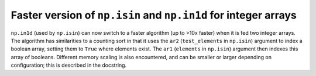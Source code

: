 Faster version of ``np.isin`` and ``np.in1d`` for integer arrays
----------------------------------------------------------------
``np.in1d`` (used by ``np.isin``) can now switch to a faster algorithm
(up to >10x faster) when it is fed two integer arrays.
The algorithm has similarities to a counting sort in that it
uses the ``ar2`` (``test_elements`` in ``np.isin``) argument to
index a boolean array, setting them to ``True`` where elements exist.
The ``ar1`` (``elements`` in ``np.isin``) argument then indexes
this array of booleans. Different memory scaling is also encountered,
and can be smaller or larger depending on configuration; this is described
in the docstring.